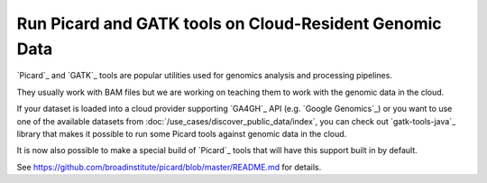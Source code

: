 Run Picard and GATK tools on Cloud-Resident Genomic Data
=========================================================

`Picard`_ and `GATK`_ tools are popular utilities used for genomics analysis and
processing pipelines.

They usually work with BAM files but we are working on teaching them to work
with the genomic data in the cloud.

If your dataset is loaded into a cloud provider supporting `GA4GH`_ API
(e.g. `Google Genomics`_) or you want to use one of
the available datasets from :doc:`/use_cases/discover_public_data/index`,
you can check out `gatk-tools-java`_
library that makes it possible to run some Picard tools against genomic data
in the cloud.

It is now also possible to make a special build of `Picard`_ tools
that will have this support built in by default.

See https://github.com/broadinstitute/picard/blob/master/README.md for details.
